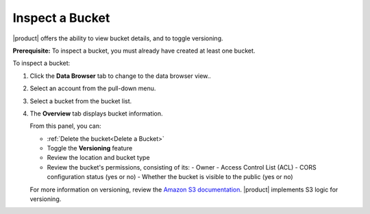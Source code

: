 Inspect a Bucket
================

|product| offers the ability to view bucket details, and to toggle versioning.

**Prerequisite:** To inspect a bucket, you must already have created at least
one bucket.

To inspect a bucket: 

#. Click the **Data Browser** tab to change to the data browser view..

   .. image:: ../../graphics/xdm_ui_data_browser.png

#. Select an account from the pull-down menu.

   .. image:: ../../graphics/xdm_ui_data_browser_account_select.png

#. Select a bucket from the bucket list.

   .. image:: ../../graphics/xdm_ui_bucket_select.png

#. The **Overview** tab displays bucket information.

   .. image:: ../../graphics/xdm_ui_bucket_overview.png

   From this panel, you can:

   -  :ref:`Delete the bucket<Delete a Bucket>`
   -  Toggle the **Versioning** feature
   -  Review the location and bucket type
   -  Review the bucket's permissions, consisting of its:
      - Owner
      - Access Control List (ACL)
      - CORS configuration status (yes or no)
      - Whether the bucket is visible to the public (yes or no)

   For more information on versioning, review the `Amazon S3 documentation
   <https://docs.aws.amazon.com/AmazonS3/latest/dev/Versioning.html>`__.
   |product| implements S3 logic for versioning.
